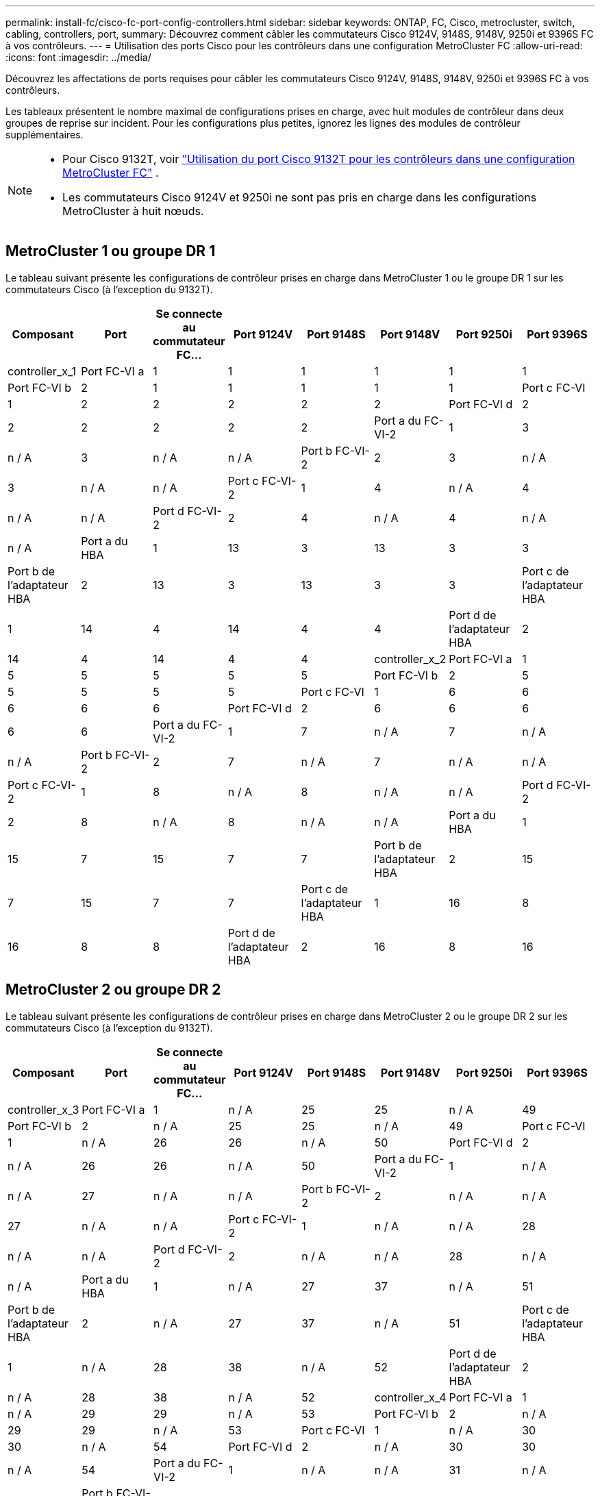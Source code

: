 ---
permalink: install-fc/cisco-fc-port-config-controllers.html 
sidebar: sidebar 
keywords: ONTAP, FC, Cisco, metrocluster, switch, cabling, controllers, port, 
summary: Découvrez comment câbler les commutateurs Cisco 9124V, 9148S, 9148V, 9250i et 9396S FC à vos contrôleurs. 
---
= Utilisation des ports Cisco pour les contrôleurs dans une configuration MetroCluster FC
:allow-uri-read: 
:icons: font
:imagesdir: ../media/


[role="lead"]
Découvrez les affectations de ports requises pour câbler les commutateurs Cisco 9124V, 9148S, 9148V, 9250i et 9396S FC à vos contrôleurs.

Les tableaux présentent le nombre maximal de configurations prises en charge, avec huit modules de contrôleur dans deux groupes de reprise sur incident. Pour les configurations plus petites, ignorez les lignes des modules de contrôleur supplémentaires.

[NOTE]
====
* Pour Cisco 9132T, voir link:cisco-9132t-fc-port-config-controllers.html["Utilisation du port Cisco 9132T pour les contrôleurs dans une configuration MetroCluster FC"] .
* Les commutateurs Cisco 9124V et 9250i ne sont pas pris en charge dans les configurations MetroCluster à huit nœuds.


====


== MetroCluster 1 ou groupe DR 1

Le tableau suivant présente les configurations de contrôleur prises en charge dans MetroCluster 1 ou le groupe DR 1 sur les commutateurs Cisco (à l'exception du 9132T).

[cols="2a,2a,2a,2a,2a,2a,2a,2a"]
|===
| *Composant* | *Port* | *Se connecte au commutateur FC...* | *Port 9124V* | *Port 9148S* | *Port 9148V* | *Port 9250i* | *Port 9396S* 


 a| 
controller_x_1
 a| 
Port FC-VI a
 a| 
1
 a| 
1
 a| 
1
 a| 
1
 a| 
1
 a| 
1



 a| 
Port FC-VI b
 a| 
2
 a| 
1
 a| 
1
 a| 
1
 a| 
1
 a| 
1



 a| 
Port c FC-VI
 a| 
1
 a| 
2
 a| 
2
 a| 
2
 a| 
2
 a| 
2



 a| 
Port FC-VI d
 a| 
2
 a| 
2
 a| 
2
 a| 
2
 a| 
2
 a| 
2



 a| 
Port a du FC-VI-2
 a| 
1
 a| 
3
 a| 
n / A
 a| 
3
 a| 
n / A
 a| 
n / A



 a| 
Port b FC-VI-2
 a| 
2
 a| 
3
 a| 
n / A
 a| 
3
 a| 
n / A
 a| 
n / A



 a| 
Port c FC-VI-2
 a| 
1
 a| 
4
 a| 
n / A
 a| 
4
 a| 
n / A
 a| 
n / A



 a| 
Port d FC-VI-2
 a| 
2
 a| 
4
 a| 
n / A
 a| 
4
 a| 
n / A
 a| 
n / A



 a| 
Port a du HBA
 a| 
1
 a| 
13
 a| 
3
 a| 
13
 a| 
3
 a| 
3



 a| 
Port b de l'adaptateur HBA
 a| 
2
 a| 
13
 a| 
3
 a| 
13
 a| 
3
 a| 
3



 a| 
Port c de l'adaptateur HBA
 a| 
1
 a| 
14
 a| 
4
 a| 
14
 a| 
4
 a| 
4



 a| 
Port d de l'adaptateur HBA
 a| 
2
 a| 
14
 a| 
4
 a| 
14
 a| 
4
 a| 
4



 a| 
controller_x_2
 a| 
Port FC-VI a
 a| 
1
 a| 
5
 a| 
5
 a| 
5
 a| 
5
 a| 
5



 a| 
Port FC-VI b
 a| 
2
 a| 
5
 a| 
5
 a| 
5
 a| 
5
 a| 
5



 a| 
Port c FC-VI
 a| 
1
 a| 
6
 a| 
6
 a| 
6
 a| 
6
 a| 
6



 a| 
Port FC-VI d
 a| 
2
 a| 
6
 a| 
6
 a| 
6
 a| 
6
 a| 
6



 a| 
Port a du FC-VI-2
 a| 
1
 a| 
7
 a| 
n / A
 a| 
7
 a| 
n / A
 a| 
n / A



 a| 
Port b FC-VI-2
 a| 
2
 a| 
7
 a| 
n / A
 a| 
7
 a| 
n / A
 a| 
n / A



 a| 
Port c FC-VI-2
 a| 
1
 a| 
8
 a| 
n / A
 a| 
8
 a| 
n / A
 a| 
n / A



 a| 
Port d FC-VI-2
 a| 
2
 a| 
8
 a| 
n / A
 a| 
8
 a| 
n / A
 a| 
n / A



 a| 
Port a du HBA
 a| 
1
 a| 
15
 a| 
7
 a| 
15
 a| 
7
 a| 
7



 a| 
Port b de l'adaptateur HBA
 a| 
2
 a| 
15
 a| 
7
 a| 
15
 a| 
7
 a| 
7



 a| 
Port c de l'adaptateur HBA
 a| 
1
 a| 
16
 a| 
8
 a| 
16
 a| 
8
 a| 
8



 a| 
Port d de l'adaptateur HBA
 a| 
2
 a| 
16
 a| 
8
 a| 
16
 a| 
8
 a| 
8

|===


== MetroCluster 2 ou groupe DR 2

Le tableau suivant présente les configurations de contrôleur prises en charge dans MetroCluster 2 ou le groupe DR 2 sur les commutateurs Cisco (à l'exception du 9132T).

[cols="2a,2a,2a,2a,2a,2a,2a,2a"]
|===
| *Composant* | *Port* | *Se connecte au commutateur FC...* | *Port 9124V* | *Port 9148S* | *Port 9148V* | *Port 9250i* | *Port 9396S* 


 a| 
controller_x_3
 a| 
Port FC-VI a
 a| 
1
 a| 
n / A
 a| 
25
 a| 
25
 a| 
n / A
 a| 
49



 a| 
Port FC-VI b
 a| 
2
 a| 
n / A
 a| 
25
 a| 
25
 a| 
n / A
 a| 
49



 a| 
Port c FC-VI
 a| 
1
 a| 
n / A
 a| 
26
 a| 
26
 a| 
n / A
 a| 
50



 a| 
Port FC-VI d
 a| 
2
 a| 
n / A
 a| 
26
 a| 
26
 a| 
n / A
 a| 
50



 a| 
Port a du FC-VI-2
 a| 
1
 a| 
n / A
 a| 
n / A
 a| 
27
 a| 
n / A
 a| 
n / A



 a| 
Port b FC-VI-2
 a| 
2
 a| 
n / A
 a| 
n / A
 a| 
27
 a| 
n / A
 a| 
n / A



 a| 
Port c FC-VI-2
 a| 
1
 a| 
n / A
 a| 
n / A
 a| 
28
 a| 
n / A
 a| 
n / A



 a| 
Port d FC-VI-2
 a| 
2
 a| 
n / A
 a| 
n / A
 a| 
28
 a| 
n / A
 a| 
n / A



 a| 
Port a du HBA
 a| 
1
 a| 
n / A
 a| 
27
 a| 
37
 a| 
n / A
 a| 
51



 a| 
Port b de l'adaptateur HBA
 a| 
2
 a| 
n / A
 a| 
27
 a| 
37
 a| 
n / A
 a| 
51



 a| 
Port c de l'adaptateur HBA
 a| 
1
 a| 
n / A
 a| 
28
 a| 
38
 a| 
n / A
 a| 
52



 a| 
Port d de l'adaptateur HBA
 a| 
2
 a| 
n / A
 a| 
28
 a| 
38
 a| 
n / A
 a| 
52



 a| 
controller_x_4
 a| 
Port FC-VI a
 a| 
1
 a| 
n / A
 a| 
29
 a| 
29
 a| 
n / A
 a| 
53



 a| 
Port FC-VI b
 a| 
2
 a| 
n / A
 a| 
29
 a| 
29
 a| 
n / A
 a| 
53



 a| 
Port c FC-VI
 a| 
1
 a| 
n / A
 a| 
30
 a| 
30
 a| 
n / A
 a| 
54



 a| 
Port FC-VI d
 a| 
2
 a| 
n / A
 a| 
30
 a| 
30
 a| 
n / A
 a| 
54



 a| 
Port a du FC-VI-2
 a| 
1
 a| 
n / A
 a| 
n / A
 a| 
31
 a| 
n / A
 a| 
n / A



 a| 
Port b FC-VI-2
 a| 
2
 a| 
n / A
 a| 
n / A
 a| 
31
 a| 
n / A
 a| 
n / A



 a| 
Port c FC-VI-2
 a| 
1
 a| 
n / A
 a| 
n / A
 a| 
32
 a| 
n / A
 a| 
n / A



 a| 
Port d FC-VI-2
 a| 
2
 a| 
n / A
 a| 
n / A
 a| 
32
 a| 
n / A
 a| 
n / A



 a| 
Port a du HBA
 a| 
1
 a| 
n / A
 a| 
31
 a| 
39
 a| 
n / A
 a| 
55



 a| 
Port b de l'adaptateur HBA
 a| 
2
 a| 
n / A
 a| 
31
 a| 
39
 a| 
n / A
 a| 
55



 a| 
Port c de l'adaptateur HBA
 a| 
1
 a| 
n / A
 a| 
32
 a| 
40
 a| 
n / A
 a| 
56



 a| 
Port d de l'adaptateur HBA
 a| 
1
 a| 
n / A
 a| 
32
 a| 
40
 a| 
n / A
 a| 
56

|===